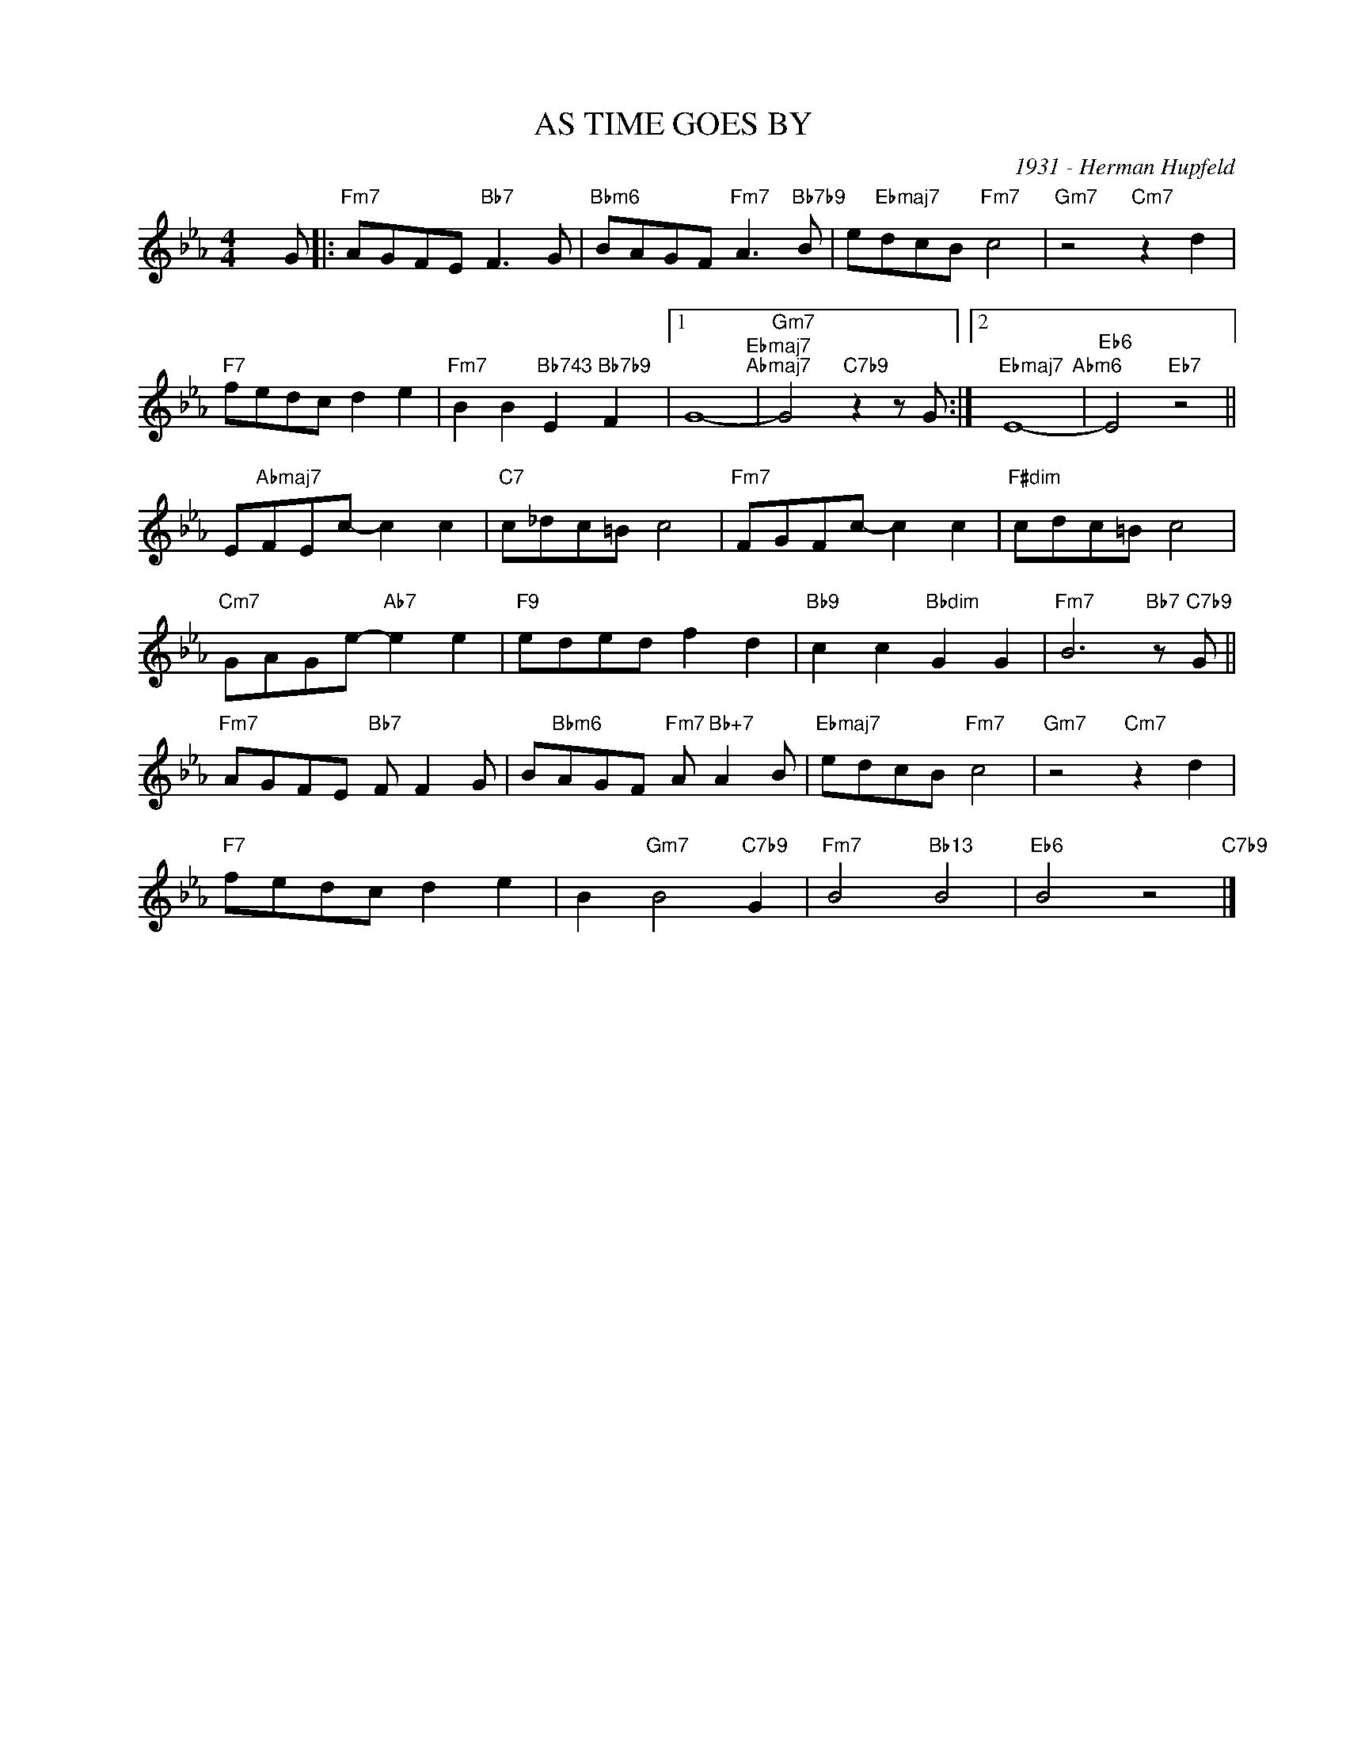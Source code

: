 X:1
T:AS TIME GOES BY
C:1931 - Herman Hupfeld
Z:Herman Hupfeld
Z:Copyright Â© www.realbook.site
L:1/8
M:4/4
I:linebreak $
K:Eb
V:1 treble nm=" " snm=" "
V:1
 x G |:"Fm7" AGFE"Bb7" F3 G |"Bbm6" BAGF"Fm7" A3"Bb7b9" B | e"Ebmaj7"dcB"Fm7" c4 | %4
"Gm7" z4"Cm7" z2 d2 |$"F7" fedc d2 e2 |"Fm7" B2 B2"Bb743" E2"Bb7b9" F2 |1 G8-"Ebmaj7""Abmaj7" | %8
"Gm7" G4"C7b9" z2 z G :|2"Ebmaj7" E8-"Abm6" |"Eb6" E4"Eb7" z4 ||$ E"Abmaj7"FEc- c2 c2 | %12
"C7" c_dc=B c4 |"Fm7" FGFc- c2 c2 |"F#dim" cdc=B c4 |$"Cm7" GAGe-"Ab7" e2 e2 |"F9" eded f2 d2 | %17
"Bb9" c2 c2"Bbdim" G2 G2 |"Fm7" B6"Bb7" z"C7b9" G ||$"Fm7" AGFE"Bb7" F F2 G | %20
 B"Bbm6"AGF"Fm7" A"Bb+7" A2 B |"Ebmaj7" edcB"Fm7" c4 |"Gm7" z4"Cm7" z2 d2 |$"F7" fedc d2 e2 | %24
 B2"Gm7" B4"C7b9" G2 |"Fm7" B4"Bb13" B4 |"Eb6" B4 z4"C7b9" |] %27


